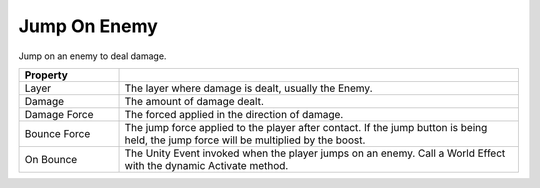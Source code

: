 Jump On Enemy
+++++++++++++

Jump on an enemy to deal damage.

.. list-table::
   :widths: 25 100
   :header-rows: 1

   * - Property
     - 

   * - Layer
     - The layer where damage is dealt, usually the Enemy.
 
   * - Damage 
     - The amount of damage dealt.

   * - Damage Force
     - The forced applied in the direction of damage.

   * - Bounce Force
     - The jump force applied to the player after contact. If the jump button is being held, the jump force will be multiplied by the boost.

   * - On Bounce
     - The Unity Event invoked when the player jumps on an enemy. Call a World Effect with the dynamic Activate method.
 